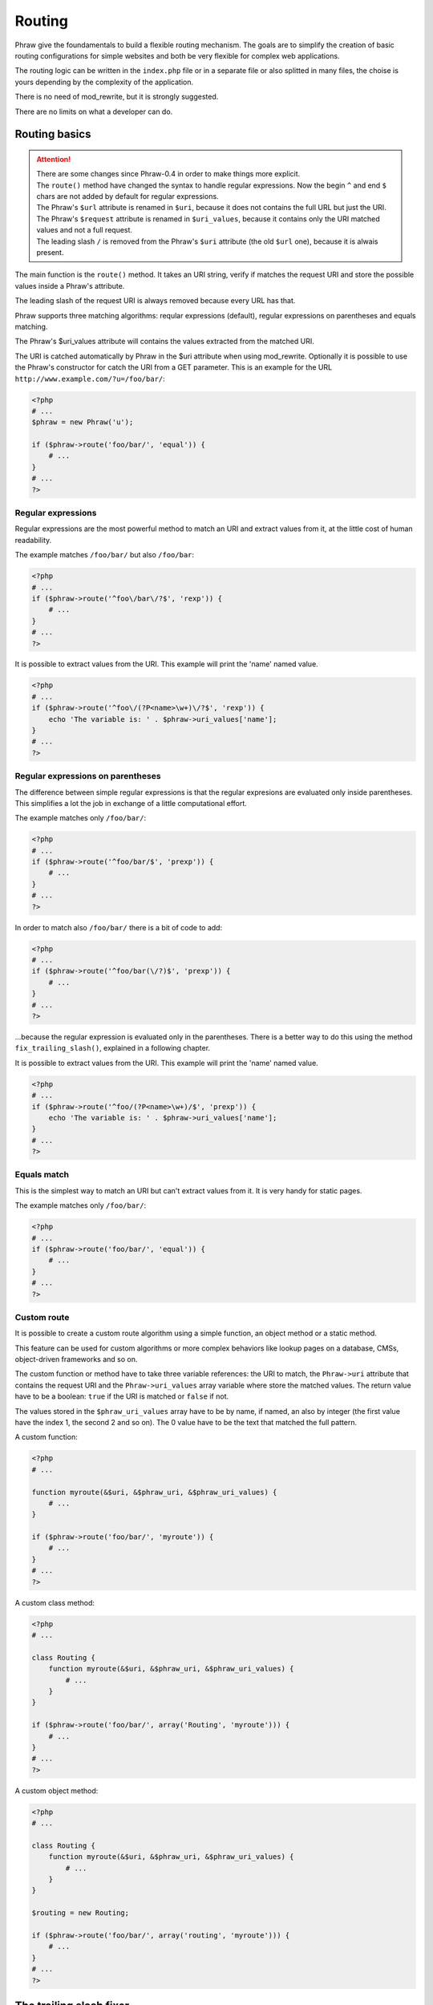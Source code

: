 Routing
=======

Phraw give the foundamentals to build a flexible routing mechanism.
The goals are to simplify the creation of basic routing configurations for simple websites and both be very flexible for complex web applications.

The routing logic can be written in the ``index.php`` file or in a separate file or also splitted in many files, the choise is yours depending by the complexity of the application.

There is no need of mod_rewrite, but it is strongly suggested.

There are no limits on what a developer can do.

Routing basics
--------------

.. attention::

    | There are some changes since Phraw-0.4 in order to make things more explicit.    
    | The ``route()`` method have changed the syntax to handle regular expressions. Now the begin ``^`` and end ``$`` chars are not added by default for regular expressions.
    | The Phraw's ``$url`` attribute is renamed in ``$uri``, because it does not contains the full URL but just the URI.
    | The Phraw's ``$request`` attribute is renamed in ``$uri_values``, because it contains only the URI matched values and not a full request.
    | The leading slash ``/`` is removed from the Phraw's ``$uri`` attribute (the old ``$url`` one), because it is alwais present.

The main function is the ``route()`` method. It takes an URI string, verify if matches the request URI and store the possible values inside a Phraw's attribute.

The leading slash of the request URI is always removed because every URL has that.

Phraw supports three matching algorithms: reqular expressions (default), regular expressions on parentheses and equals matching.

The Phraw's $uri_values attribute will contains the values extracted from the matched URI.

The URI is catched automatically by Phraw in the $uri attribute when using mod_rewrite.
Optionally it is possible to use the Phraw's constructor for catch the URI from a GET parameter.
This is an example for the URL ``http://www.example.com/?u=/foo/bar/``:

.. code-block:: php

    <?php
    # ...
    $phraw = new Phraw('u');
    
    if ($phraw->route('foo/bar/', 'equal')) {
        # ...
    }
    # ...
    ?>

.. class:: Phraw

    .. attribute:: Phraw->uri
    
        URI automatically catched from the URL.
    
    .. attribute:: Phraw->uri_values
    
        The ``route()`` method will fill this attribute with the values extracted from the matched URI.
        
    .. method:: Phraw->constructor([string $get_uri_key = null])
    
        Sets the ``$uri`` attribute.
        
        ``$get_uri_key`` if set will fill the ``$uri`` attribute with the GET parameter name given. Useful when mod_rewrite is not available or for keep compatibility with old web sites.

    .. method:: Phraw->route(string $uri [, mixin $function = 'rexp'])
    
        URI matching. The matching values are stored in $this->uri_values. The route mechanism can use a built-in function or a custom function passed by name.
        
        Returns ``true`` if the URI is matched.
        
        ``$uri`` is the URI path you want to resolve.
        
        ``$function`` is the matching method to use. The values can be: 'rexp' (default) for regular expressions, 'prexp' for regular expressions with parentheses and 'equal' for equal comparison.
        The value can also be a function name or an array for use class/objects methods (see `<http://www.php.net/manual/en/function.call-user-func-array.php>`_).

Regular expressions
^^^^^^^^^^^^^^^^^^^

Regular expressions are the most powerful method to match an URI and extract values from it, at the little cost of human readability.

The example matches ``/foo/bar/`` but also ``/foo/bar``:

.. code-block:: php

    <?php
    # ...
    if ($phraw->route('^foo\/bar\/?$', 'rexp')) {
        # ...
    }
    # ...
    ?>

It is possible to extract values from the URI. This example will print the 'name' named value.

.. code-block:: php

    <?php
    # ...
    if ($phraw->route('^foo\/(?P<name>\w+)\/?$', 'rexp')) {
        echo 'The variable is: ' . $phraw->uri_values['name'];
    }
    # ...
    ?>

Regular expressions on parentheses
^^^^^^^^^^^^^^^^^^^^^^^^^^^^^^^^^^

The difference between simple regular expressions is that the regular expresions are evaluated only inside parentheses. This simplifies a lot the job in exchange of a little computational effort.

The example matches only ``/foo/bar/``:

.. code-block:: php

    <?php
    # ...
    if ($phraw->route('^foo/bar/$', 'prexp')) {
        # ...
    }
    # ...
    ?>

In order to match also ``/foo/bar/`` there is a bit of code to add:

.. code-block:: php

    <?php
    # ...
    if ($phraw->route('^foo/bar(\/?)$', 'prexp')) {
        # ...
    }
    # ...
    ?>

...because the regular expression is evaluated only in the parentheses. There is a better way to do this using the method ``fix_trailing_slash()``, explained in a following chapter.

It is possible to extract values from the URI. This example will print the 'name' named value.

.. code-block:: php

    <?php
    # ...
    if ($phraw->route('^foo/(?P<name>\w+)/$', 'prexp')) {
        echo 'The variable is: ' . $phraw->uri_values['name'];
    }
    # ...
    ?>

Equals match
^^^^^^^^^^^^

This is the simplest way to match an URI but can't extract values from it. It is very handy for static pages.

The example matches only ``/foo/bar/``:

.. code-block:: php

    <?php
    # ...
    if ($phraw->route('foo/bar/', 'equal')) {
        # ...
    }
    # ...
    ?>

Custom route
^^^^^^^^^^^^

It is possible to create a custom route algorithm using a simple function, an object method or a static method.

This feature can be used for custom algorithms or more complex behaviors like lookup pages on a database, CMSs, object-driven frameworks and so on.

The custom function or method have to take three variable references: the URI to match, the ``Phraw->uri`` attribute that contains the request URI and the ``Phraw->uri_values`` array variable where store the matched values.
The return value have to be a boolean: ``true`` if the URI is matched or ``false`` if not.

The values stored in the ``$phraw_uri_values`` array have to be by name, if named, an also by integer (the first value have the index 1, the second 2 and so on). The 0 value have to be the text that matched the full pattern.

A custom function:

.. code-block:: php

    <?php
    # ...
    
    function myroute(&$uri, &$phraw_uri, &$phraw_uri_values) {
        # ...
    }
    
    if ($phraw->route('foo/bar/', 'myroute')) {
        # ...
    }
    # ...
    ?>

A custom class method:

.. code-block:: php

    <?php
    # ...
    
    class Routing {
        function myroute(&$uri, &$phraw_uri, &$phraw_uri_values) {
            # ...
        }
    }
    
    if ($phraw->route('foo/bar/', array('Routing', 'myroute'))) {
        # ...
    }
    # ...
    ?>

A custom object method:

.. code-block:: php

    <?php
    # ...
    
    class Routing {
        function myroute(&$uri, &$phraw_uri, &$phraw_uri_values) {
            # ...
        }
    }
    
    $routing = new Routing;
    
    if ($phraw->route('foo/bar/', array('routing', 'myroute'))) {
        # ...
    }
    # ...
    ?>

The trailing slash fixer
------------------------

This feature is very important for SEO. The search engines may think that there is a duplication of content if the same page can reached both by ``http://www.yoursite.com/page/`` and ``http://www.yoursite.com/page``, this may penalize that page.

There is not a magic automatic mechanism like other frameworks because in certain cases it have to be possibile to implement a special behavior, so this feature is implemented in two simple methods that can be used separately or replaced with custom functions.

The method ``detect_no_trailing_slash()`` detect when there is not the trailing slash at the end of the URLs, then the method ``fix_trailing_slash()`` can be used to redirect the user to the correct page.

Add the detection to the routing and use the fixer function:

.. code-block:: php

    <?php
    # ...
    
    if ($phraw->detect_no_trailing_slash()) { # Detect the absence of the trailing slash in the URI
        $phraw->fix_trailing_slash(); # Redirect the user to the correct URL
    }
    
    # ...
    ?>

.. class:: Phraw

    .. method:: Phraw->detect_no_trailing_slash()
    
        Detects if there is the trailing slash in the URI.
    
    .. method:: Phraw->fix_trailing_slash()
    
        Fix the URI adding the trailing slash. It does a permanent redirect to the correct URL.

Routing shortcuts
-----------------

A chain of if-else statments could became very long and difficult to read.
Phraw offers some shortcuts for keep the job easy when there are similar URIs to match.

All methods leverages arrays because are easy to use in many manners, so are more flexible than routing classes/objects, are faster to process and can be serialized on a file (XML, JSON or whatever).

Bulk route for list of URIs
^^^^^^^^^^^^^^^^^^^^^^^^^^^

.. attention::

    Since Phraw-0.4, the ``bulk_route()`` ``assign`` parameter accepts only a variable, no more a false value.
    The return value of the funtion will be only a boolean.

This is the simplest method to use when there are many similar pages to match.

``bulk_route()`` iterate an array to find the URI that mathes. An example:

.. code-block:: php

    <?php
    # ...
    
    $static_pages = array(
        '' => 'index.html',
        'about/' => 'about.html',
        'contacts/' => 'contacts.html',
        'documentation/' => 'documentation/index.html'
    );
    
    if ($phraw->detect_no_trailing_slash()) { # Fix the trailing slash
        $phraw->fix_trailing_slash();
    } else if ($phraw->bulk_route($static_pages, $page_found, 'equal')) { # Bulk routing
        $smarty->display($page_found);
    }
    # ...
    ?>

To use ``bulk_route()`` create an array of pages. Use the URIs as keys. The value can be what you want, in this case are the template file names.

The ``bulk_route`` takes the array, a variable to fill with the custom value of the matched page and the matching algorithm like the ``route()`` method.

It is possible to pass an array for values:

.. code-block:: php

    <?php
    # ...
    
    $static_pages = array(
        '' => array('index.html', 'section' => 'main'),
        'about/' => array('about.html', 'section' => 'main'),
        'contacts/' => array('contacts.html', 'section' => 'contact'),
        'documentation/' => array('documentation/index.html', 'section' => 'documentation')
    );
    
    if ($phraw->detect_no_trailing_slash()) { # Fix the trailing slash
        $phraw->fix_trailing_slash();
    } else if ($phraw->bulk_route($static_pages, $values, 'equal')) { # Bulk routing
        $smarty->assign('section' => $values['section']);
        $smarty->display($values[0]);
    }
    # ...
    ?>

It can be used an object attribute for the ``$assign`` parameter:

.. code-block:: php

    <?php
    # ...
    
    $static_pages = array(
        #...
    );
    
    class A {
        public $page_found;
    }
    
    $a = new A();
    
    if ($phraw->bulk_route($static_pages, $a->page_found)) {
        $smarty->display($a->page_found);
    }
    # ...
    ?>

...or also an array with default values:

.. code-block:: php

    <?php
    # ...
    
    $static_pages = array(
        #...
    );
    
    $a = array('foo' => 'bar');
    
    if ($phraw->bulk_route($static_pages, $a['page_found'])) {
        $smarty->assign('foo', $a['foo'])
        $smarty->display($a['page_found']);
    }
    # ...
    ?>

.. class:: Phraw

    .. method:: Phraw->bulk_route(array &$uri_list, callback &$assign [, mixin $function = 'rexp'])
    
        URI matching for an array of pages. The matching values are stored in $this->uri_values. The route mechanism can use a built-in function or a custom function passed by name.
        
        Returns ``true`` if one the URIs is matched.
    
        ``&$uri_list`` key-value array of URIs. The key is the URI to match, the value will be 
        
        ``&$assign`` variable where store the custom values of the matched URI.
        
        ``$function`` is the matching method to use. The values can be: 'rexp' (default) for regular expressions, 'prexp' for regular expressions with parentheses and 'equal' for equal comparison.
        The value can also be a function name or an array for use class/objects methods (see `<http://www.php.net/manual/en/function.call-user-func-array.php>`_).

Bulk tree for a tree of URIs
^^^^^^^^^^^^^^^^^^^^^^^^^^^^

The ``tree_route()`` method helps when there are nested URIs.

This method is a big advantage in large applications and it's very similar to classes/objects routing systems that some frameworks and libraries have.

A simple example:

.. code-block:: php

    <?php
    # ...
    
    $tree_pages = array(
        '' => array(null, 'index.html'),
        'about/' => array(null, 'about.html'),
        'contacts/' => array(null, 'contacts.html'),
        'documentation/' => array(
            array(
                '' => array(null, 'documentation/index.html'),
                'setup/' => array(null, 'setup.html'),
                'guide/' => array(null, 'guide.html'),
                'reference/' => array(null, 'reference.html'),
                'faq/' => array(null, 'faq.html'),
            )
        )
    );
    
    if ($phraw->tree_route($tree_pages, $values, 'equal')) { # Tree routing
        $smarty->display($values[0]);
    }
    # ...
    ?>

It is possible to pass default values for the descendants.
In the next example the page "documentation/" -> "other/" have not a "page" value so it will be used a default page.

.. code-block:: php

    <?php
    # ...
    
    $tree_pages = array(
        '' => array(null, 'page' => 'index.html'),
        'about/' => array(null, 'page' => 'about.html'),
        'contacts/' => array(null, 'page' => 'contacts.html'),
        'documentation/' => array(
            array(
                '' => array(null, 'page' => 'documentation/index.html'),
                'setup/' => array(null, 'page' => 'setup.html'),
                'guide/' => array(null, 'page' => 'guide.html'),
                'reference/' => array(null, 'page' => 'reference.html'),
                'faq/' => array(null, 'page' => 'faq.html'),
                'other/' => array(null)
            ), 'page' => 'documentation/default.html'
        )
    );
    
    if ($phraw->tree_route($tree_pages, $values, 'equal')) { # Tree routing
        $smarty->display($values['page']);
    }
    # ...
    ?>

Can be used more custom values. Custom values could be used for the view name, some parameters for the templates, some switches and so on.
In the example there is a "section" custom value for the templates:

.. code-block:: php

    <?php
    # ...

    $tree_pages = array(
        '' => array(null, 'page' => 'index.html', 'section' => 'main'),
        'about/' => array(null, 'page' => 'about.html', 'section' => 'main'),
        'contacts/' => array(null, 'page' => 'contacts.html', 'section' => 'contact'),
        'documentation/' => array(
            array(
                '' => array(null, 'page' => 'documentation/index.html'),
                'setup/' => array(null, 'page' => 'setup.html'),
                'guide/' => array(null, 'page' => 'guide.html'),
                'reference/' => array(null, 'page' => 'reference.html'),
                'faq/' => array(null, 'page' => 'faq.html'),
                'other/' => array(null)
            ), 'page' => 'documentation/default.html', 'section' => 'documentation'
        )
    );
    
    if ($phraw->tree_route($tree_pages, $values, 'equal')) { # Tree routing
        $smarty->assign('section' => $values['section']);
        $smarty->display($values['page']);
    }
    # ...
    ?>

It can be used an object attribute for the ``$assign`` parameter:

.. code-block:: php

    <?php
    # ...
    
    $tree_pages = array(
        #...
    );
    
    class A {
        public $page_found;
    }
    
    $a = new A;
    
    if ($phraw->tree_route($tree_pages, $a->page_found)) {
        $smarty->display($a->page_found);
    }
    # ...
    ?>

...or also an array with default values:

.. code-block:: php

    <?php
    # ...
    
    $tree_pages = array(
        #...
    );
    
    $a = array('foo' => 'bar');
    
    if ($phraw->tree_route($tree_pages, $a['page_found'])) {
        $smarty->assign('foo', $a['foo'])
        $smarty->display($a['page_found']);
    }
    # ...
    ?>

.. class:: Phraw

    .. method:: Phraw->tree_route(array &$uri_tree, callback &$assign [, mixin $function = 'rexp'])
    
        URI matching for an tree of pages. The matching values are stored in $this->uri_values. The route mechanism can use a built-in function or a custom function passed by name.
        
        Returns ``true`` if one the URIs is matched.
    
        ``&$uri_list`` key-value array of URIs. The key is the URI to match, the value will be 
        
        ``&$assign`` variable where store the custom values of the matched URI. The values, if in an array, are merged upside.
        
        ``$function`` is the matching method to use. The values can be: 'rexp' (default) for regular expressions, 'prexp' for regular expressions with parentheses and 'equal' for equal comparison.
        The value can also be a function name or an array for use class/objects methods (see `<http://www.php.net/manual/en/function.call-user-func-array.php>`_).
